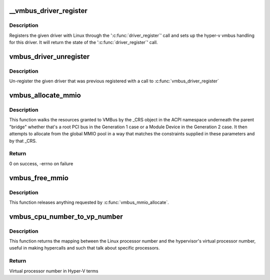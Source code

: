 .. -*- coding: utf-8; mode: rst -*-
.. src-file: drivers/hv/vmbus_drv.c

.. _`__vmbus_driver_register`:

__vmbus_driver_register
=======================

.. c:function:: int __vmbus_driver_register(struct hv_driver *hv_driver, struct module *owner, const char *mod_name)

    Register a vmbus's driver

    :param struct hv_driver \*hv_driver:
        Pointer to driver structure you want to register

    :param struct module \*owner:
        owner module of the drv

    :param const char \*mod_name:
        module name string

.. _`__vmbus_driver_register.description`:

Description
-----------

Registers the given driver with Linux through the '\ :c:func:`driver_register`\ ' call
and sets up the hyper-v vmbus handling for this driver.
It will return the state of the '\ :c:func:`driver_register`\ ' call.

.. _`vmbus_driver_unregister`:

vmbus_driver_unregister
=======================

.. c:function:: void vmbus_driver_unregister(struct hv_driver *hv_driver)

    Unregister a vmbus's driver

    :param struct hv_driver \*hv_driver:
        Pointer to driver structure you want to
        un-register

.. _`vmbus_driver_unregister.description`:

Description
-----------

Un-register the given driver that was previous registered with a call to
\ :c:func:`vmbus_driver_register`\ 

.. _`vmbus_allocate_mmio`:

vmbus_allocate_mmio
===================

.. c:function:: int vmbus_allocate_mmio(struct resource **new, struct hv_device *device_obj, resource_size_t min, resource_size_t max, resource_size_t size, resource_size_t align, bool fb_overlap_ok)

    Pick a memory-mapped I/O range.

    :param struct resource \*\*new:
        If successful, supplied a pointer to the
        allocated MMIO space.

    :param struct hv_device \*device_obj:
        Identifies the caller

    :param resource_size_t min:
        Minimum guest physical address of the
        allocation

    :param resource_size_t max:
        Maximum guest physical address

    :param resource_size_t size:
        Size of the range to be allocated

    :param resource_size_t align:
        Alignment of the range to be allocated

    :param bool fb_overlap_ok:
        Whether this allocation can be allowed
        to overlap the video frame buffer.

.. _`vmbus_allocate_mmio.description`:

Description
-----------

This function walks the resources granted to VMBus by the
\_CRS object in the ACPI namespace underneath the parent
"bridge" whether that's a root PCI bus in the Generation 1
case or a Module Device in the Generation 2 case.  It then
attempts to allocate from the global MMIO pool in a way that
matches the constraints supplied in these parameters and by
that \_CRS.

.. _`vmbus_allocate_mmio.return`:

Return
------

0 on success, -errno on failure

.. _`vmbus_free_mmio`:

vmbus_free_mmio
===============

.. c:function:: void vmbus_free_mmio(resource_size_t start, resource_size_t size)

    Free a memory-mapped I/O range.

    :param resource_size_t start:
        Base address of region to release.

    :param resource_size_t size:
        Size of the range to be allocated

.. _`vmbus_free_mmio.description`:

Description
-----------

This function releases anything requested by
\ :c:func:`vmbus_mmio_allocate`\ .

.. _`vmbus_cpu_number_to_vp_number`:

vmbus_cpu_number_to_vp_number
=============================

.. c:function:: int vmbus_cpu_number_to_vp_number(int cpu_number)

    Map CPU to VP.

    :param int cpu_number:
        CPU number in Linux terms

.. _`vmbus_cpu_number_to_vp_number.description`:

Description
-----------

This function returns the mapping between the Linux processor
number and the hypervisor's virtual processor number, useful
in making hypercalls and such that talk about specific
processors.

.. _`vmbus_cpu_number_to_vp_number.return`:

Return
------

Virtual processor number in Hyper-V terms

.. This file was automatic generated / don't edit.

